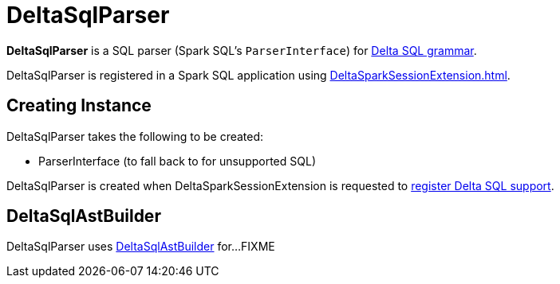 = DeltaSqlParser

*DeltaSqlParser* is a SQL parser (Spark SQL's `ParserInterface`) for xref:delta-sql-commands.adoc[Delta SQL grammar].

DeltaSqlParser is registered in a Spark SQL application using xref:DeltaSparkSessionExtension.adoc[].

== [[creating-instance]] Creating Instance

DeltaSqlParser takes the following to be created:

* [[delegate]] ParserInterface (to fall back to for unsupported SQL)

DeltaSqlParser is created when DeltaSparkSessionExtension is requested to xref:DeltaSparkSessionExtension.adoc#apply[register Delta SQL support].

== [[builder]] DeltaSqlAstBuilder

DeltaSqlParser uses xref:DeltaSqlAstBuilder.adoc[DeltaSqlAstBuilder] for...FIXME
